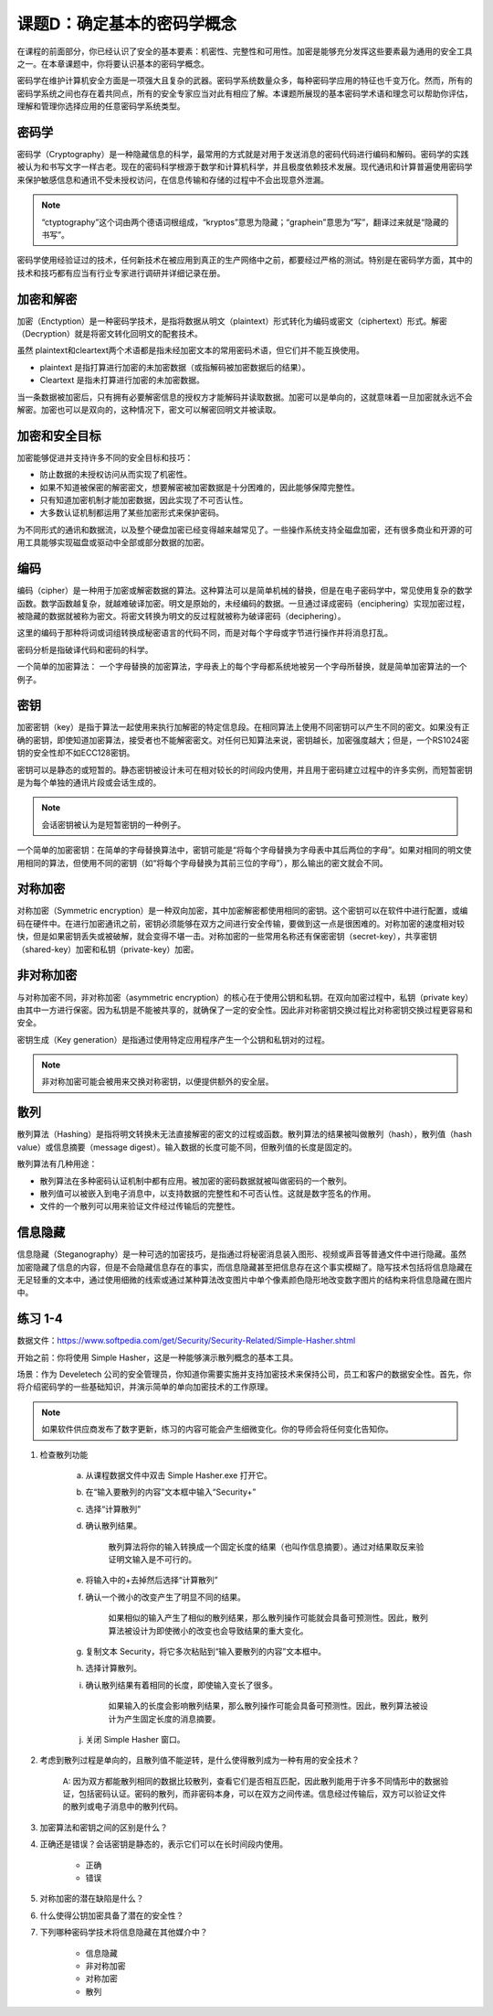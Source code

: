 ======================================
课题D：确定基本的密码学概念
======================================

在课程的前面部分，你已经认识了安全的基本要素：机密性、完整性和可用性。加密是能够充分发挥这些要素最为通用的安全工具之一。在本章课题中，你将要认识基本的密码学概念。

密码学在维护计算机安全方面是一项强大且复杂的武器。密码学系统数量众多，每种密码学应用的特征也千变万化。然而，所有的密码学系统之间也存在着共同点，所有的安全专家应当对此有相应了解。本课题所展现的基本密码学术语和理念可以帮助你评估，理解和管理你选择应用的任意密码学系统类型。

密码学
------------

密码学（Cryptography）是一种隐藏信息的科学，最常用的方式就是对用于发送消息的密码代码进行编码和解码。密码学的实践被认为和书写文字一样古老。现在的密码科学根源于数学和计算机科学，并且极度依赖技术发展。现代通讯和计算普遍使用密码学来保护敏感信息和通讯不受未授权访问，在信息传输和存储的过程中不会出现意外泄漏。

.. note:: “ctyptography”这个词由两个德语词根组成，“kryptos”意思为隐藏；“graphein”意思为“写”，翻译过来就是“隐藏的书写”。

密码学使用经验证过的技术，任何新技术在被应用到真正的生产网络中之前，都要经过严格的测试。特别是在密码学方面，其中的技术和技巧都有应当有行业专家进行调研并详细记录在册。

加密和解密
-----------------

加密（Enctyption）是一种密码学技术，是指将数据从明文（plaintext）形式转化为编码或密文（ciphertext）形式。解密（Decryption）就是将密文转化回明文的配套技术。

虽然 plaintext和cleartext两个术语都是指未经加密文本的常用密码术语，但它们并不能互换使用。

* plaintext 是指打算进行加密的未加密数据（或指解码被加密数据后的结果）。
* Cleartext 是指未打算进行加密的未加密数据。

当一条数据被加密后，只有拥有必要解密信息的授权方才能解码并读取数据。加密可以是单向的，这就意味着一旦加密就永远不会解密。加密也可以是双向的，这种情况下，密文可以解密回明文并被读取。

加密和安全目标
-------------------

加密能够促进并支持许多不同的安全目标和技巧：

* 防止数据的未授权访问从而实现了机密性。
* 如果不知道被保密的解密密文，想要解密被加密数据是十分困难的，因此能够保障完整性。
* 只有知道加密机制才能加密数据，因此实现了不可否认性。
* 大多数认证机制都运用了某些加密形式来保护密码。

为不同形式的通讯和数据流，以及整个硬盘加密已经变得越来越常见了。一些操作系统支持全磁盘加密，还有很多商业和开源的可用工具能够实现磁盘或驱动中全部或部分数据的加密。

编码
-------------

编码（cipher）是一种用于加密或解密数据的算法。这种算法可以是简单机械的替换，但是在电子密码学中，常见使用复杂的数学函数。数学函数越复杂，就越难破译加密。明文是原始的，未经编码的数据。一旦通过译成密码（enciphering）实现加密过程，被隐藏的数据就被称为密文。将密文转换为明文的反过程就被称为破译密码（deciphering）。

这里的编码于那种将词或词组转换成秘密语言的代码不同，而是对每个字母或字节进行操作并将消息打乱。

密码分析是指破译代码和密码的科学。

一个简单的加密算法： 一个字母替换的加密算法，字母表上的每个字母都系统地被另一个字母所替换，就是简单加密算法的一个例子。

密钥
----------------

加密密钥（key）是指于算法一起使用来执行加解密的特定信息段。在相同算法上使用不同密钥可以产生不同的密文。如果没有正确的密钥，即使知道加密算法，接受者也不能解密密文。对任何已知算法来说，密钥越长，加密强度越大；但是，一个RS1024密钥的安全性却不如ECC128密钥。

密钥可以是静态的或短暂的。静态密钥被设计未可在相对较长的时间段内使用，并且用于密码建立过程中的许多实例，而短暂密钥是为每个单独的通讯片段或会话生成的。

.. note:: 会话密钥被认为是短暂密钥的一种例子。

一个简单的加密密钥：在简单的字母替换算法中，密钥可能是“将每个字母替换为字母表中其后两位的字母”。如果对相同的明文使用相同的算法，但使用不同的密钥（如“将每个字母替换为其前三位的字母”），那么输出的密文就会不同。

对称加密
--------------

对称加密（Symmetric encryption）是一种双向加密，其中加密解密都使用相同的密钥。这个密钥可以在软件中进行配置，或编码在硬件中。在进行加密通讯之前，密钥必须能够在双方之间进行安全传输，要做到这一点是很困难的。对称加密的速度相对较快，但是如果密钥丢失或被破解，就会变得不堪一击。对称加密的一些常用名称还有保密密钥（secret-key），共享密钥（shared-key）加密和私钥（private-key）加密。

非对称加密
-----------------

与对称加密不同，非对称加密（asymmetric encryption）的核心在于使用公钥和私钥。在双向加密过程中，私钥（private key）由其中一方进行保密。因为私钥是不能被共享的，就确保了一定的安全性。因此非对称密钥交换过程比对称密钥交换过程更容易和安全。

密钥生成（Key generation）是指通过使用特定应用程序产生一个公钥和私钥对的过程。

.. note:: 非对称加密可能会被用来交换对称密钥，以便提供额外的安全层。

散列
-----------------

散列算法（Hashing）是指将明文转换未无法直接解密的密文的过程或函数。散列算法的结果被叫做散列（hash），散列值（hash value）或信息摘要（message digest）。输入数据的长度可能不同，但散列值的长度是固定的。

散列算法有几种用途：

* 散列算法在多种密码认证机制中都有应用。被加密的密码数据就被叫做密码的一个散列。
* 散列值可以被嵌入到电子消息中，以支持数据的完整性和不可否认性。这就是数字签名的作用。
* 文件的一个散列可以用来验证文件经过传输后的完整性。

信息隐藏
------------

信息隐藏（Steganography）是一种可选的加密技巧，是指通过将秘密消息装入图形、视频或声音等普通文件中进行隐藏。虽然加密隐藏了信息的内容，但是不会隐藏信息存在的事实，而信息隐藏甚至把信息存在这个事实模糊了。隐写技术包括将信息隐藏在无足轻重的文本中，通过使用细微的线索或通过某种算法改变图片中单个像素颜色隐形地改变数字图片的结构来将信息隐藏在图片中。

练习 1-4 
------------------

数据文件：https://www.softpedia.com/get/Security/Security-Related/Simple-Hasher.shtml

开始之前：你将使用 Simple Hasher，这是一种能够演示散列概念的基本工具。

场景：作为 Develetech 公司的安全管理员，你知道你需要实施并支持加密技术来保持公司，员工和客户的数据安全性。首先，你将介绍密码学的一些基础知识，并演示简单的单向加密技术的工作原理。

.. note:: 如果软件供应商发布了数字更新，练习的内容可能会产生细微变化。你的导师会将任何变化告知你。

1. 检查散列功能

    a) 从课程数据文件中双击 Simple Hasher.exe 打开它。
    b) 在“输入要散列的内容”文本框中输入“Security+”
    c) 选择“计算散列”
    d) 确认散列结果。

        散列算法将你的输入转换成一个固定长度的结果（也叫作信息摘要）。通过对结果取反来验证明文输入是不可行的。

    e) 将输入中的+去掉然后选择“计算散列”
    f) 确认一个微小的改变产生了明显不同的结果。

        如果相似的输入产生了相似的散列结果，那么散列操作可能就会具备可预测性。因此，散列算法被设计为即使微小的改变也会导致结果的重大变化。

    g) 复制文本 Security，将它多次粘贴到“输入要散列的内容”文本框中。
    h) 选择计算散列。
    i) 确认散列结果有着相同的长度，即使输入变长了很多。

        如果输入的长度会影响散列结果，那么散列操作可能会具备可预测性。因此，散列算法被设计为产生固定长度的消息摘要。

    j) 关闭 Simple Hasher 窗口。

2. 考虑到散列过程是单向的，且散列值不能逆转，是什么使得散列成为一种有用的安全技术？

    A: 因为双方都能散列相同的数据比较散列，查看它们是否相互匹配，因此散列能用于许多不同情形中的数据验证，包括密码认证。密码的散列，而非密码本身，可以在双方之间传递。信息经过传输后，双方可以验证文件的散列或电子消息中的散列代码。

3. 加密算法和密钥之间的区别是什么？

4. 正确还是错误？会话密钥是静态的，表示它们可以在长时间段内使用。

    * 正确
    * 错误

5. 对称加密的潜在缺陷是什么？

6. 什么使得公钥加密具备了潜在的安全性？

7. 下列哪种密码学技术将信息隐藏在其他媒介中？

    * 信息隐藏
    * 非对称加密
    * 对称加密
    * 散列